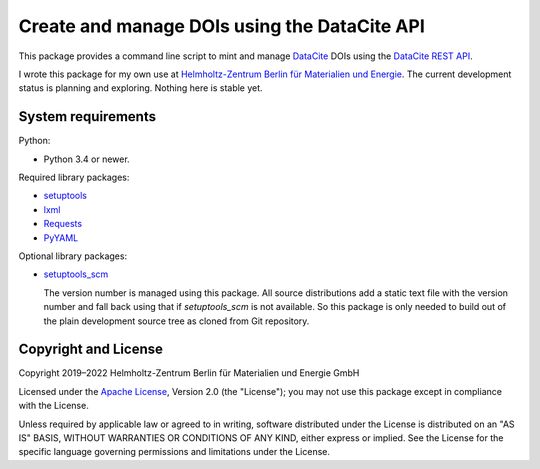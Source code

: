 Create and manage DOIs using the DataCite API
=============================================

This package provides a command line script to mint and manage
`DataCite`_ DOIs using the `DataCite REST API`_.

I wrote this package for my own use at `Helmholtz-Zentrum Berlin für
Materialien und Energie`_.  The current development status is planning
and exploring.  Nothing here is stable yet.


System requirements
-------------------

Python:

+ Python 3.4 or newer.

Required library packages:

+ `setuptools`_
+ `lxml`_
+ `Requests`_
+ `PyYAML`_

Optional library packages:

+ `setuptools_scm`_

  The version number is managed using this package.  All source
  distributions add a static text file with the version number and
  fall back using that if `setuptools_scm` is not available.  So this
  package is only needed to build out of the plain development source
  tree as cloned from Git repository.


Copyright and License
---------------------

Copyright 2019–2022
Helmholtz-Zentrum Berlin für Materialien und Energie GmbH

Licensed under the `Apache License`_, Version 2.0 (the "License"); you
may not use this package except in compliance with the License.

Unless required by applicable law or agreed to in writing, software
distributed under the License is distributed on an "AS IS" BASIS,
WITHOUT WARRANTIES OR CONDITIONS OF ANY KIND, either express or
implied.  See the License for the specific language governing
permissions and limitations under the License.


.. _DataCite: https://datacite.org/
.. _DataCite REST API: https://support.datacite.org/docs/api
.. _Helmholtz-Zentrum Berlin für Materialien und Energie: https://www.helmholtz-berlin.de/
.. _setuptools: https://github.com/pypa/setuptools/
.. _lxml: https://lxml.de/
.. _Requests: http://python-requests.org/
.. _PyYAML: https://github.com/yaml/pyyaml
.. _setuptools_scm: https://github.com/pypa/setuptools_scm/
.. _Apache License: https://www.apache.org/licenses/LICENSE-2.0

